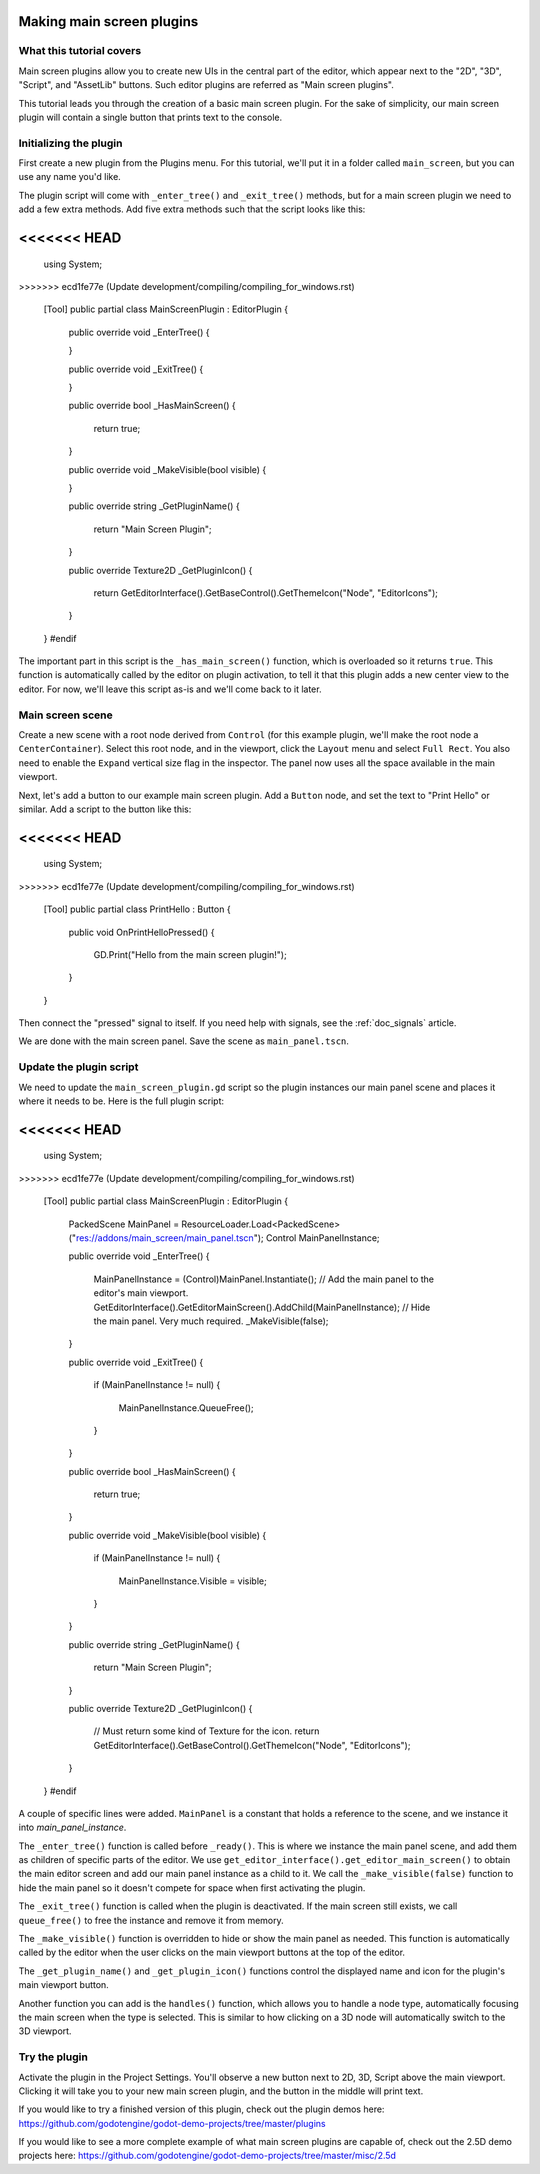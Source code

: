 .. _doc_making_main_screen_plugins:

Making main screen plugins
==========================

What this tutorial covers
-------------------------

Main screen plugins allow you to create
new UIs in the central part of the editor, which appear next to the
"2D", "3D", "Script", and "AssetLib" buttons. Such editor plugins are
referred as "Main screen plugins".

This tutorial leads you through the creation of a basic main screen plugin.
For the sake of simplicity, our main screen plugin will contain a single
button that prints text to the console.

Initializing the plugin
-----------------------

First create a new plugin from the Plugins menu. For this tutorial, we'll put
it in a folder called ``main_screen``, but you can use any name you'd like.

The plugin script will come with ``_enter_tree()`` and ``_exit_tree()``
methods, but for a main screen plugin we need to add a few extra methods.
Add five extra methods such that the script looks like this:

.. tabs::
 .. code-tab:: gdscript GDScript

    @tool
    extends EditorPlugin


    func _enter_tree():
        pass


    func _exit_tree():
        pass


    func _has_main_screen():
        return true


    func _make_visible(visible):
        pass


    func _get_plugin_name():
        return "Main Screen Plugin"


    func _get_plugin_icon():
        return get_editor_interface().get_base_control().get_theme_icon("Node", "EditorIcons")

 .. code-tab:: csharp

    #if TOOLS
    using Godot;
<<<<<<< HEAD
=======
    using System;
>>>>>>> ecd1fe77e (Update development/compiling/compiling_for_windows.rst)

    [Tool]
    public partial class MainScreenPlugin : EditorPlugin
    {
        public override void _EnterTree()
        {

        }

        public override void _ExitTree()
        {

        }

        public override bool _HasMainScreen()
        {
            return true;
        }

        public override void _MakeVisible(bool visible)
        {

        }

        public override string _GetPluginName()
        {
            return "Main Screen Plugin";
        }

        public override Texture2D _GetPluginIcon()
        {
            return GetEditorInterface().GetBaseControl().GetThemeIcon("Node", "EditorIcons");
        }
    }
    #endif

The important part in this script is the ``_has_main_screen()`` function,
which is overloaded so it returns ``true``. This function is automatically
called by the editor on plugin activation, to tell it that this plugin
adds a new center view to the editor. For now, we'll leave this script
as-is and we'll come back to it later.

Main screen scene
-----------------

Create a new scene with a root node derived from ``Control`` (for this
example plugin, we'll make the root node a ``CenterContainer``).
Select this root node, and in the viewport, click the ``Layout`` menu
and select ``Full Rect``. You also need to enable the ``Expand``
vertical size flag in the inspector.
The panel now uses all the space available in the main viewport.

Next, let's add a button to our example main screen plugin.
Add a ``Button`` node, and set the text to "Print Hello" or similar.
Add a script to the button like this:

.. tabs::
 .. code-tab:: gdscript GDScript

    @tool
    extends Button


    func _on_PrintHello_pressed():
        print("Hello from the main screen plugin!")

 .. code-tab:: csharp

    using Godot;
<<<<<<< HEAD
=======
    using System;
>>>>>>> ecd1fe77e (Update development/compiling/compiling_for_windows.rst)

    [Tool]
    public partial class PrintHello : Button
    {
        public void OnPrintHelloPressed()
        {
            GD.Print("Hello from the main screen plugin!");
        }
    }


Then connect the "pressed" signal to itself. If you need help with signals,
see the :ref:`doc_signals` article.

We are done with the main screen panel. Save the scene as ``main_panel.tscn``.

Update the plugin script
------------------------

We need to update the ``main_screen_plugin.gd`` script so the plugin
instances our main panel scene and places it where it needs to be.
Here is the full plugin script:

.. tabs::
 .. code-tab:: gdscript GDScript

    @tool
    extends EditorPlugin


    const MainPanel = preload("res://addons/main_screen/main_panel.tscn")

    var main_panel_instance


    func _enter_tree():
        main_panel_instance = MainPanel.instantiate()
        # Add the main panel to the editor's main viewport.
        get_editor_interface().get_editor_main_screen().add_child(main_panel_instance)
        # Hide the main panel. Very much required.
        _make_visible(false)


    func _exit_tree():
        if main_panel_instance:
            main_panel_instance.queue_free()


    func _has_main_screen():
        return true


    func _make_visible(visible):
        if main_panel_instance:
            main_panel_instance.visible = visible


    func _get_plugin_name():
        return "Main Screen Plugin"


    func _get_plugin_icon():
        # Must return some kind of Texture for the icon.
        return get_editor_interface().get_base_control().get_theme_icon("Node", "EditorIcons")

 .. code-tab:: csharp

    #if TOOLS
    using Godot;
<<<<<<< HEAD
=======
    using System;
>>>>>>> ecd1fe77e (Update development/compiling/compiling_for_windows.rst)

    [Tool]
    public partial class MainScreenPlugin : EditorPlugin
    {
        PackedScene MainPanel = ResourceLoader.Load<PackedScene>("res://addons/main_screen/main_panel.tscn");
        Control MainPanelInstance;

        public override void _EnterTree()
        {
            MainPanelInstance = (Control)MainPanel.Instantiate();
            // Add the main panel to the editor's main viewport.
            GetEditorInterface().GetEditorMainScreen().AddChild(MainPanelInstance);
            // Hide the main panel. Very much required.
            _MakeVisible(false);
        }

        public override void _ExitTree()
        {
            if (MainPanelInstance != null)
            {
                MainPanelInstance.QueueFree();
            }
        }

        public override bool _HasMainScreen()
        {
            return true;
        }

        public override void _MakeVisible(bool visible)
        {
            if (MainPanelInstance != null)
            {
                MainPanelInstance.Visible = visible;
            }
        }

        public override string _GetPluginName()
        {
            return "Main Screen Plugin";
        }

        public override Texture2D _GetPluginIcon()
        {
            // Must return some kind of Texture for the icon.
            return GetEditorInterface().GetBaseControl().GetThemeIcon("Node", "EditorIcons");
        }
    }
    #endif

A couple of specific lines were added. ``MainPanel`` is a constant that holds
a reference to the scene, and we instance it into `main_panel_instance`.

The ``_enter_tree()`` function is called before ``_ready()``. This is where
we instance the main panel scene, and add them as children of specific parts
of the editor. We use ``get_editor_interface().get_editor_main_screen()`` to
obtain the main editor screen and add our main panel instance as a child to it.
We call the ``_make_visible(false)`` function to hide the main panel so
it doesn't compete for space when first activating the plugin.

The ``_exit_tree()`` function is called when the plugin is deactivated.
If the main screen still exists, we call ``queue_free()`` to free the
instance and remove it from memory.

The ``_make_visible()`` function is overridden to hide or show the main
panel as needed. This function is automatically called by the editor when the
user clicks on the main viewport buttons at the top of the editor.

The ``_get_plugin_name()`` and ``_get_plugin_icon()`` functions control
the displayed name and icon for the plugin's main viewport button.

Another function you can add is the ``handles()`` function, which
allows you to handle a node type, automatically focusing the main
screen when the type is selected. This is similar to how clicking
on a 3D node will automatically switch to the 3D viewport.

Try the plugin
--------------

Activate the plugin in the Project Settings. You'll observe a new button next
to 2D, 3D, Script above the main viewport. Clicking it will take you to your
new main screen plugin, and the button in the middle will print text.

If you would like to try a finished version of this plugin,
check out the plugin demos here:
https://github.com/godotengine/godot-demo-projects/tree/master/plugins

If you would like to see a more complete example of what main screen plugins
are capable of, check out the 2.5D demo projects here:
https://github.com/godotengine/godot-demo-projects/tree/master/misc/2.5d
